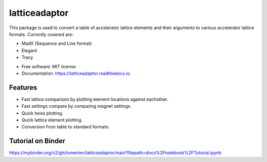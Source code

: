 ==============
latticeadaptor
==============

.. image:: https://readthedocs.org/projects/latticeadaptor/badge/
    :alt: Documentation Status
    :scale: 100%
    :target: http://latticeadaptor.readthedocs.io


.. image:: https://mybinder.org/badge_logo.svg
 :target: https://mybinder.org/v2/gh/tomerten/latticeadaptor/main?filepath=docs%2Fnotebook%2FTutorial.ipynb


This package is used to convert a table of accelerator lattice elements and their arguments 
to various accelerator lattice formats. Currently covered are:

- MadX (Sequence and Line format)
- Elegant
- Tracy

* Free software: MIT license
* Documentation: https://latticeadaptor.readthedocs.io.


Features
--------

* Fast lattice comparison by plotting element locations against eachother.
* Fast settings compare by comparing magnet settings.
* Quick twiss plotting.
* Quick lattice element plotting.
* Conversion from table to standard formats.

Tutorial on Binder
------------------

https://mybinder.org/v2/gh/tomerten/latticeadaptor/main?filepath=docs%2Fnotebook%2FTutorial.ipynb

